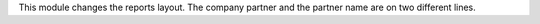 This module changes the reports layout.
The company partner and the partner name are on two different lines.
